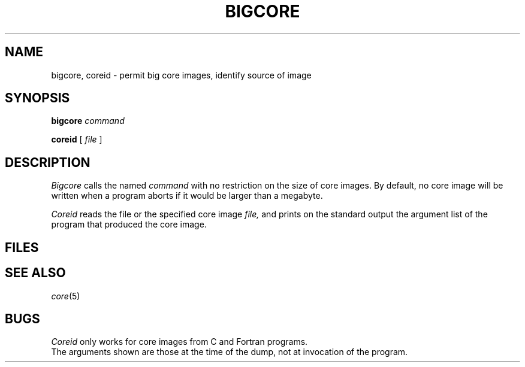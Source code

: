 .TH BIGCORE 1
.CT 1 debug_tune
.SH NAME
bigcore, coreid \- permit big core images, identify source of image
.SH SYNOPSIS
.B bigcore
.I command
.PP
.B coreid
[
.I file
]
.SH DESCRIPTION
.I Bigcore
calls the named
.I command
with no restriction on the size of core images.
By default,
no core image will be written when a program aborts
if it would be larger than a megabyte.
.PP
.I Coreid
reads the file
.FR core ,
or the specified core image
.I file,
and prints on the standard output the argument list
of the program that produced the core image.
.SH FILES
.F core
.SH SEE ALSO
.IR core (5)
.SH BUGS
.I Coreid
only works for core images from C and Fortran programs.
.br
The arguments shown are those at the time of the dump,
not at invocation of the program.
